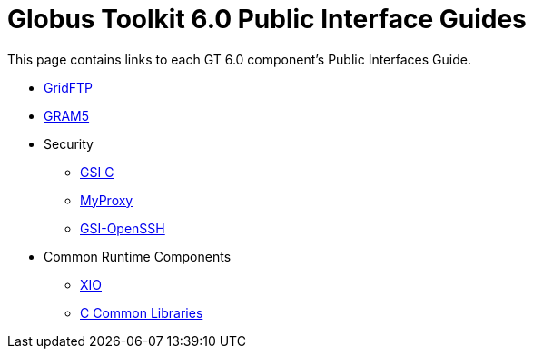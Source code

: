 [[public-interfaces]]
[appendix]
= Globus Toolkit 6.0 Public Interface Guides =

This page contains links to each GT 6.0 component's Public Interfaces
Guide.

* link:../../gridftp/pi/index.html[GridFTP]

* link:../../gram5/pi/index.html[GRAM5]

* Security
+

** link:../../gsic/pi/index.html[GSI C]

** link:../../myproxy/pi/index.html[MyProxy]

** link:../../gsiopenssh/pi/index.html[GSI-OpenSSH]


* Common Runtime Components
+

** link:../../xio/pi/index.html[XIO]

** link:../../ccommonlib/pi/index.html[C Common Libraries]
